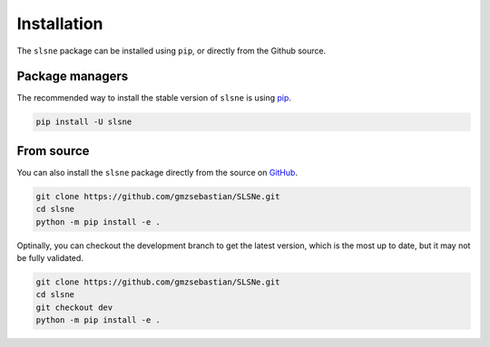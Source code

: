 .. _install:

Installation
============

The ``slsne`` package can be installed using ``pip``, or directly from the Github source.

Package managers
----------------

The recommended way to install the stable version of ``slsne`` is using
`pip <http://www.pip-installer.org/>`_.

.. code-block:: bash

    pip install -U slsne

From source
-----------

You can also install the ``slsne`` package directly from the source on `GitHub <https://github.com/gmzsebastian/SLSNe>`_.

.. code-block:: bash

    git clone https://github.com/gmzsebastian/SLSNe.git
    cd slsne
    python -m pip install -e .

Optinally, you can checkout the development branch to get the latest version, which is the most up to date, but it may not be fully validated.

.. code-block:: bash

    git clone https://github.com/gmzsebastian/SLSNe.git
    cd slsne
    git checkout dev
    python -m pip install -e .
